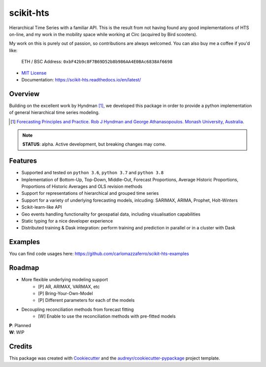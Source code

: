##########
scikit-hts
##########

Hierarchical Time Series with a familiar API. This is the result from not having found any good implementations
of HTS on-line, and my work in the mobility space while working at Circ (acquired by Bird scooters).

My work on this is purely out of passion, so contributions are always
welcomed. You can also buy me a coffee if you'd like:


     ETH / BSC Address:  ``0xbF42b9c8F7B69D52b8b986AA4E0BAc6838Af6698``


.. image:: https://github.com/carlomazzaferro/scikit-hts/workflows/main%20workflow/badge.svg?branch=master
    :target: https://github.com/carlomazzaferro/scikit-hts/actions

.. image:: https://badge.fury.io/py/scikit-hts.svg
    :target: https://badge.fury.io/py/scikit-hts

.. image:: https://readthedocs.org/projects/racket/badge/?version=latest
    :target: https://racket.readthedocs.io/en/latest/?badge=latest
    :alt: Documentation Status


.. image:: https://codecov.io/gh/carlomazzaferro/scikit-hts/branch/master/graph/badge.svg?token=K4OAC8C51T
    :target: https://codecov.io/gh/carlomazzaferro/scikit-hts
    :alt: Coverage

.. image:: https://pepy.tech/badge/scikit-hts/month
     :target: https://pepy.tech/project/scikit-hts/month
     :alt: Downloads/Month

.. image:: https://img.shields.io/badge/join-us%20on%20slack-gray.svg?longCache=true&logo=slack&colorB=brightgreen
    :target: https://join.slack.com/t/scikit-hts/shared_invite/zt-d5is54bp-iOeagm7Jv68ZTkjk_zezrA
    :alt: Slack


* `MIT License`_
* Documentation: https://scikit-hts.readthedocs.io/en/latest/

.. _`MIT License`: https://github.com/carlomazzaferro/scikit-hts/blob/master/LICENSE

Overview
--------

Building on the excellent work by Hyndman [1]_, we developed this package in order to provide a python implementation
of general hierarchical time series modeling.


.. [1] `Forecasting Principles and Practice. Rob J Hyndman and George Athanasopoulos. Monash University, Australia <https://otexts.com/fpp2/>`_.

.. note:: **STATUS**: alpha. Active development, but breaking changes may come.


Features
--------

* Supported and tested on ``python 3.6``, ``python 3.7`` and ``python 3.8``
* Implementation of Bottom-Up, Top-Down, Middle-Out, Forecast Proportions, Average Historic Proportions,
  Proportions of Historic Averages and OLS revision methods
* Support for representations of hierarchical and grouped time series
* Support for a variety of underlying forecasting models, inlcuding: SARIMAX, ARIMA, Prophet, Holt-Winters
* Scikit-learn-like API
* Geo events handling functionality for geospatial data, including visualisation capabilities
* Static typing for a nice developer experience
* Distributed training & Dask integration: perform training and prediction in parallel or in a cluster with Dask

Examples
--------

You can find code usages here: https://github.com/carlomazzaferro/scikit-hts-examples

Roadmap
-------

* More flexible underlying modeling support
    * [P] AR, ARIMAX, VARMAX, etc
    * [P] Bring-Your-Own-Model
    * [P] Different parameters for each of the models
* Decoupling reconciliation methods from forecast fitting
    * [W] Enable to use the reconciliation methods with pre-fitted models

| **P**: Planned
| **W**: WIP

Credits
-------

This package was created with Cookiecutter_ and the `audreyr/cookiecutter-pypackage`_ project template.

.. _Cookiecutter: https://github.com/audreyr/cookiecutter
.. _`audreyr/cookiecutter-pypackage`: https://github.com/audreyr/cookiecutter-pypackage

